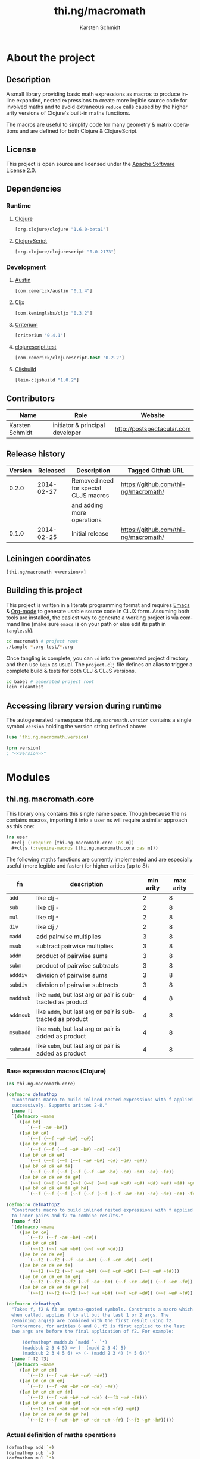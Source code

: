 #+SEQ_TODO:       TODO(t) INPROGRESS(i) WAITING(w@) | DONE(d) CANCELED(c@)
#+TAGS:           write(w) update(u) fix(f) verify(v) noexport(n)
#+EXPORT_EXCLUDE_TAGS: noexport
#+TITLE:          thi.ng/macromath
#+AUTHOR:         Karsten Schmidt
#+EMAIL:          k@thi.ng
#+LANGUAGE:       en
#+OPTIONS:        toc:3 h:4 html-postamble:auto html-preamble:t tex:t
#+HTML_CONTAINER: div
#+HTML_DOCTYPE:   <!DOCTYPE html5>
#+HTML_HEAD:      <link href="http://fonts.googleapis.com/css?family=Droid+Sans:400,700" rel="stylesheet" type="text/css">
#+HTML_HEAD:      <link href="css/main.css" rel="stylesheet" type="text/css" />

* About the project
** Injected properties                                             :noexport:
#+BEGIN_SRC clojure :exports none :noweb-ref version
0.2.0
#+END_SRC
#+BEGIN_SRC clojure :exports none :noweb-ref project-url
https://github.com/thi-ng/macromath
#+END_SRC
#+BEGIN_SRC clojure :exports none :noweb-ref gen-source-path
target/classes
#+END_SRC
#+BEGIN_SRC clojure :exports none :noweb-ref gen-test-path
target/test-classes
#+END_SRC
#+BEGIN_SRC clojure :exports none :noweb yes :noweb-ref cljs-artefact-path
target/macromath-<<version>>.js
#+END_SRC

** Description

A small library providing basic math expressions as macros to produce
inline expanded, nested expressions to create more legible source code
for involved maths and to avoid extraneous =reduce= calls caused by
the higher arity versions of Clojure's built-in maths functions.

The macros are useful to simplify code for many geometry & matrix
operations and are defined for both Clojure & ClojureScript.

** License

This project is open source and licensed under the [[http://www.apache.org/licenses/LICENSE-2.0][Apache Software License 2.0]].

** Dependencies
*** Runtime
**** [[https://github.com/clojure/clojure][Clojure]]
#+BEGIN_SRC clojure :noweb-ref dep-clj
[org.clojure/clojure "1.6.0-beta1"]
#+END_SRC
**** [[https://github.com/clojure/clojurescript][ClojureScript]]
#+BEGIN_SRC clojure :noweb-ref dep-cljs
[org.clojure/clojurescript "0.0-2173"]
#+END_SRC
*** Development
**** [[https://github.com/cemerick/austin][Austin]]
#+BEGIN_SRC clojure :noweb-ref dep-austin
[com.cemerick/austin "0.1.4"]
#+END_SRC
**** [[https://github.com/lynaghk/cljx][Cljx]]
#+BEGIN_SRC clojure :noweb-ref dep-cljx
[com.keminglabs/cljx "0.3.2"]
#+END_SRC
**** [[https://github.com/hugoduncan/criterium][Criterium]]
#+BEGIN_SRC clojure :noweb-ref dep-criterium
[criterium "0.4.1"]
#+END_SRC
**** [[https://github.com/cemerick/clojurescript.test][clojurescript.test]]
#+BEGIN_SRC clojure :noweb-ref dep-cljs-test
[com.cemerick/clojurescript.test "0.2.2"]
#+END_SRC
**** [[https://github.com/emezeske/lein-cljsbuild][Cljsbuild]]
#+BEGIN_SRC clojure :noweb-ref dep-cljsbuild
[lein-cljsbuild "1.0.2"]
#+END_SRC

** Contributors

   | *Name*          | *Role*                          | *Website*                  |
   |-----------------+---------------------------------+----------------------------|
   | Karsten Schmidt | initiator & principal developer | http://postspectacular.com |

** Release history

   | *Version* | *Released* | *Description*                        | *Tagged Github URL*                  |
   |-----------+------------+--------------------------------------+--------------------------------------|
   |     0.2.0 | 2014-02-27 | Removed need for special CLJS macros | https://github.com/thi-ng/macromath/ |
   |           |            | and adding more operations           |                                      |
   |     0.1.0 | 2014-02-25 | Initial release                      | https://github.com/thi-ng/macromath/ |

** Leiningen coordinates
#+BEGIN_SRC clojure :noweb yes :noweb-ref lein-coords
  [thi.ng/macromath <<version>>]
#+END_SRC

** Building this project

This project is written in a literate programming format and requires
[[https://www.gnu.org/software/emacs/][Emacs]] & [[http://orgmode.org][Org-mode]] to generate usable source code in CLJX form. Assuming
both tools are installed, the easiest way to generate a working
project is via command line (make sure =emacs= is on your path or else
edit its path in =tangle.sh=):

#+BEGIN_SRC bash
  cd macromath # project root
  ./tangle *.org test/*.org
#+END_SRC

Once tangling is complete, you can =cd= into the generated project
directory and then use =lein= as usual. The =project.clj= file defines
an alias to trigger a complete build & tests for both CLJ & CLJS
versions.

#+BEGIN_SRC bash
  cd babel # generated project root
  lein cleantest
#+END_SRC

** Leiningen project file                                          :noexport:
#+BEGIN_SRC clojure :tangle babel/project.clj :noweb yes :mkdirp yes :padline no
  (defproject thi.ng/macromath "<<version>>"
    :description "Collection of common math macros to produce inline expanded, nested expressions."
    :url "<<project-url>>"
    :license {:name "Apache Software License 2.0"
              :url "https://www.apache.org/licenses/LICENSE-2.0"}
  
    :dependencies [<<dep-clj>>]
  
    :source-paths ["src/cljx"]
    :test-paths ["<<gen-test-path>>"]
  
    :profiles {:dev {:dependencies [<<dep-cljs>>
                                    <<dep-criterium>>]
                     :plugins [<<dep-cljx>>
                               <<dep-cljsbuild>>
                               <<dep-cljs-test>>
                               <<dep-austin>>]
                     :aliases {"cleantest" ["do" "clean," "cljx" "once," "test," "cljsbuild" "test"]}}}
  
    :cljx {:builds [{:source-paths ["src/cljx"]
                     :output-path "<<gen-source-path>>"
                     :rules :clj}
                    {:source-paths ["src/cljx"]
                     :output-path "<<gen-source-path>>"
                     :rules :cljs}
                    {:source-paths ["test/cljx"]
                     :output-path "<<gen-test-path>>"
                     :rules :clj}
                    {:source-paths ["test/cljx"]
                     :output-path "<<gen-test-path>>"
                     :rules :cljs}]}
  
    :cljsbuild {:builds [{:source-paths ["<<gen-source-path>>" "<<gen-test-path>>"]
                          :id "simple"
                          :compiler {:output-to "<<cljs-artefact-path>>"
                                     :optimizations :whitespace
                                     :pretty-print true}}]
                :test-commands {"unit-tests" ["phantomjs" :runner "<<cljs-artefact-path>>"]}}
  
    :scm {:url "git@github.com:thi-ng/macromath.git"}
    :pom-addition [:developers [:developer
                                [:name "Karsten Schmidt"]
                                [:url "http://thi.ng"]
                                [:timezone "0"]]])
#+END_SRC

** Accessing library version during runtime

The autogenerated namespace =thi.ng.macromath.version= contains a
single symbol =version= holding the version string defined above:

#+BEGIN_SRC clojure :noweb yes
  (use 'thi.ng.macromath.version)
  
  (prn version)
  ; "<<version>>"
#+END_SRC
*** Version namespace                                              :noexport:
#+BEGIN_SRC clojure :tangle babel/src/cljx/thi/ng/macromath/version.cljx :noweb yes :mkdirp yes :padline no :exports none
  (ns thi.ng.macromath.version)
  (def ^:const version "<<version>>")
#+END_SRC

* Modules
** thi.ng.macromath.core

This library only contains this single name space. Though because the
ns contains macros, importing it into a user ns will require a similar
approach as this one:

#+BEGIN_SRC clojure
  (ns user
    #+clj (:require [thi.ng.macromath.core :as m])
    #+cljs (:require-macros [thi.ng.macromath.core :as m]))
#+END_SRC

The following maths functions are currently implemented and are
especially useful (more legible and faster) for higher arities (up to 8):

  | *fn*      | *description*                                              | *min arity* | *max arity* |
  |-----------+------------------------------------------------------------+-------------+-------------|
  | =add=     | like clj =+=                                               |           2 |           8 |
  | =sub=     | like clj =-=                                               |           2 |           8 |
  | =mul=     | like clj =*=                                               |           2 |           8 |
  | =div=     | like clj =/=                                               |           2 |           8 |
  | =madd=    | add pairwise multiplies                                    |           3 |           8 |
  | =msub=    | subtract pairwise multiplies                               |           3 |           8 |
  | =addm=    | product of pairwise sums                                   |           3 |           8 |
  | =subm=    | product of pairwise subtracts                              |           3 |           8 |
  | =adddiv=  | division of pairwise sums                                  |           3 |           8 |
  | =subdiv=  | division of pairwise subtracts                             |           3 |           8 |
  | =maddsub= | like =madd=, but last arg or pair is subtracted as product |           4 |           8 |
  | =addmsub= | like =addm=, but last arg or pair is subtracted as product |           4 |           8 |
  | =msubadd= | like =msub=, but last arg or pair is added as product      |           4 |           8 |
  | =submadd= | like =subm=, but last arg or pair is added as product      |           4 |           8 |

*** Base expression macros (Clojure)
#+BEGIN_SRC clojure :tangle babel/src/cljx/thi/ng/macromath/core.clj :mkdirp yes :padline no
  (ns thi.ng.macromath.core)
  
  (defmacro defmathop
    "Constructs macro to build inlined nested expressions with f applied
    successively. Supports arities 2-8."
    [name f]
    `(defmacro ~name
       ([a# b#]
          `(~~f ~a# ~b#))
       ([a# b# c#]
          `(~~f (~~f ~a# ~b#) ~c#))
       ([a# b# c# d#]
          `(~~f (~~f (~~f ~a# ~b#) ~c#) ~d#))
       ([a# b# c# d# e#]
          `(~~f (~~f (~~f (~~f ~a# ~b#) ~c#) ~d#) ~e#))
       ([a# b# c# d# e# f#]
          `(~~f (~~f (~~f (~~f (~~f ~a# ~b#) ~c#) ~d#) ~e#) ~f#))
       ([a# b# c# d# e# f# g#]
          `(~~f (~~f (~~f (~~f (~~f (~~f ~a# ~b#) ~c#) ~d#) ~e#) ~f#) ~g#))
       ([a# b# c# d# e# f# g# h#]
          `(~~f (~~f (~~f (~~f (~~f (~~f (~~f ~a# ~b#) ~c#) ~d#) ~e#) ~f#) ~g#) ~h#))))
  
  (defmacro defmathop2
    "Constructs macro to build inlined nested expressions with f applied
    to inner pairs and f2 to combine results."
    [name f f2]
    `(defmacro ~name
       ([a# b# c#]
          `(~~f2 (~~f ~a# ~b#) ~c#))
       ([a# b# c# d#]
          `(~~f2 (~~f ~a# ~b#) (~~f ~c# ~d#)))
       ([a# b# c# d# e#]
          `(~~f2 (~~f2 (~~f ~a# ~b#) (~~f ~c# ~d#)) ~e#))
       ([a# b# c# d# e# f#]
          `(~~f2 (~~f2 (~~f ~a# ~b#) (~~f ~c# ~d#)) (~~f ~e# ~f#)))
       ([a# b# c# d# e# f# g#]
          `(~~f2 (~~f2 (~~f2 (~~f ~a# ~b#) (~~f ~c# ~d#)) (~~f ~e# ~f#)) ~g#))
       ([a# b# c# d# e# f# g# h#]
          `(~~f2 (~~f2 (~~f2 (~~f ~a# ~b#) (~~f ~c# ~d#)) (~~f ~e# ~f#)) (~~f ~g# ~h#)))))
  
  (defmacro defmathop3
    "Takes f, f2 & f3 as syntax-quoted symbols. Constructs a macro which
    when called, applies f to all but the last 1 or 2 args. The
    remaining arg(s) are combined with the first result using f2.
    Furthermore, for arities 6 and 8, f3 is first applied to the last
    two args are before the final application of f2. For example:
  
        (defmathop* maddsub `madd `- `*)
        (maddsub 2 3 4 5) => (- (madd 2 3 4) 5)
        (maddsub 2 3 4 5 6) => (- (madd 2 3 4) (* 5 6))"
    [name f f2 f3]
    `(defmacro ~name
       ([a# b# c# d#]
          `(~~f2 (~~f ~a# ~b# ~c#) ~d#))
       ([a# b# c# d# e#]
          `(~~f2 (~~f ~a# ~b# ~c# ~d#) ~e#))
       ([a# b# c# d# e# f#]
          `(~~f2 (~~f ~a# ~b# ~c# ~d#) (~~f3 ~e# ~f#)))
       ([a# b# c# d# e# f# g#]
          `(~~f2 (~~f ~a# ~b# ~c# ~d# ~e# ~f#) ~g#))
       ([a# b# c# d# e# f# g# h#]
          `(~~f2 (~~f ~a# ~b# ~c# ~d# ~e# ~f#) (~~f3 ~g# ~h#)))))
#+END_SRC
*** Actual definition of maths operations
#+BEGIN_SRC clojure :tangle babel/src/cljx/thi/ng/macromath/core.clj
  (defmathop add `+)
  (defmathop sub `-)
  (defmathop mul `*)
  (defmathop div `/)
  (defmathop2 madd `* `+)
  (defmathop2 msub `* `-)
  (defmathop2 addm `+ `*)
  (defmathop2 subm `- `*)
  (defmathop2 adddiv `+ `/)
  (defmathop2 subdiv `- `/)
  (defmathop3 maddsub `madd `- `*)
  (defmathop3 addmsub `addm `- `*)
  (defmathop3 msubadd `msub `+ `*)
  (defmathop3 submadd `subm `+ `*)
#+END_SRC

* Tests
** thi.ng.macromath.test.core
*** Namespace declaration
#+BEGIN_SRC clojure :tangle babel/test/cljx/thi/ng/macromath/test/core.cljx :mkdirp yes :padline no
  (ns thi.ng.macromath.test.core
    (:require
     ,#+clj  [clojure.test :refer :all]
     ,#+cljs [cemerick.cljs.test :as t]
     ,#+clj  [thi.ng.macromath.core :as m])
    ,#+cljs
    (:require-macros
     [cemerick.cljs.test :refer [is deftest]]
     [thi.ng.macromath.core :as m]))
#+END_SRC
*** Main tests
#+BEGIN_SRC clojure :tangle babel/test/cljx/thi/ng/macromath/test/core.cljx
  (deftest test-add
    (is (== 5 (m/add 2.0 3.0)))
    (is (== 9 (m/add 2.0 3.0 4.0)))
    (is (== 14 (m/add 2.0 3.0 4.0 5.0)))
    (is (== 20 (m/add 2.0 3.0 4.0 5.0 6.0)))
    (is (== 27 (m/add 2.0 3.0 4.0 5.0 6.0 7.0)))
    (is (== 35 (m/add 2.0 3.0 4.0 5.0 6.0 7.0 8.0)))
    (is (== 44 (m/add 2.0 3.0 4.0 5.0 6.0 7.0 8.0 9.0))))
  
  (deftest test-sub
    (is (== -1 (m/sub 2.0 3.0)))
    (is (== -5 (m/sub 2.0 3.0 4.0)))
    (is (== -10 (m/sub 2.0 3.0 4.0 5.0)))
    (is (== -16 (m/sub 2.0 3.0 4.0 5.0 6.0)))
    (is (== -23 (m/sub 2.0 3.0 4.0 5.0 6.0 7.0)))
    (is (== -31 (m/sub 2.0 3.0 4.0 5.0 6.0 7.0 8.0)))
    (is (== -40 (m/sub 2.0 3.0 4.0 5.0 6.0 7.0 8.0 9.0))))
  
  (deftest test-mul
    (is (== 6 (m/mul 2.0 3.0)))
    (is (== 24 (m/mul 2.0 3.0 4.0)))
    (is (== 120 (m/mul 2.0 3.0 4.0 5.0)))
    (is (== 720 (m/mul 2.0 3.0 4.0 5.0 6.0)))
    (is (== 5040 (m/mul 2.0 3.0 4.0 5.0 6.0 7.0)))
    (is (== 40320 (m/mul 2.0 3.0 4.0 5.0 6.0 7.0 8.0)))
    (is (== 362880 (m/mul 2.0 3.0 4.0 5.0 6.0 7.0 8.0 9.0))))
  
  (deftest test-div
    (is (== (/ 2.0 3.0) (m/div 2.0 3.0)))
    (is (== (/ 2.0 3.0 4.0) (m/div 2.0 3.0 4.0)))
    (is (== (/ 2.0 3.0 4.0 5.0) (m/div 2.0 3.0 4.0 5.0)))
    (is (== (/ 2.0 3.0 4.0 5.0 6.0) (m/div 2.0 3.0 4.0 5.0 6.0)))
    (is (== (/ 2.0 3.0 4.0 5.0 6.0 7.0) (m/div 2.0 3.0 4.0 5.0 6.0 7.0)))
    (is (== (/ 2.0 3.0 4.0 5.0 6.0 7.0 8.0) (m/div 2.0 3.0 4.0 5.0 6.0 7.0 8.0)))
    (is (== (/ 2.0 3.0 4.0 5.0 6.0 7.0 8.0 9.0) (m/div 2.0 3.0 4.0 5.0 6.0 7.0 8.0 9.0))))
  
  (deftest test-madd
    (is (== 10 (m/madd 2.0 3.0 4.0)))
    (is (== 26 (m/madd 2.0 3.0 4.0 5.0)))
    (is (== 32 (m/madd 2.0 3.0 4.0 5.0 6.0)))
    (is (== 68 (m/madd 2.0 3.0 4.0 5.0 6.0 7.0)))
    (is (== 76 (m/madd 2.0 3.0 4.0 5.0 6.0 7.0 8.0)))
    (is (== 140 (m/madd 2.0 3.0 4.0 5.0 6.0 7.0 8.0 9.0))))
  
  (deftest test-msub
    (is (== 2 (m/msub 2.0 3.0 4.0)))
    (is (== -14 (m/msub 2.0 3.0 4.0 5.0)))
    (is (== -20 (m/msub 2.0 3.0 4.0 5.0 6.0)))
    (is (== -56 (m/msub 2.0 3.0 4.0 5.0 6.0 7.0)))
    (is (== -64 (m/msub 2.0 3.0 4.0 5.0 6.0 7.0 8.0)))
    (is (== -128 (m/msub 2.0 3.0 4.0 5.0 6.0 7.0 8.0 9.0))))
  
  (deftest test-addm
    (is (== 20 (m/addm 2.0 3.0 4.0)))
    (is (== 45 (m/addm 2.0 3.0 4.0 5.0)))
    (is (== 270 (m/addm 2.0 3.0 4.0 5.0 6.0)))
    (is (== 585 (m/addm 2.0 3.0 4.0 5.0 6.0 7.0)))
    (is (== 4680 (m/addm 2.0 3.0 4.0 5.0 6.0 7.0 8.0)))
    (is (== 9945 (m/addm 2.0 3.0 4.0 5.0 6.0 7.0 8.0 9.0))))
  
  (deftest test-adddiv
    (is (== (/ 5.0 4.0) (m/adddiv 2.0 3.0 4.0)))
    (is (== (/ 5.0 9.0) (m/adddiv 2.0 3.0 4.0 5.0)))
    (is (== (/ 5.0 9.0 6.0) (m/adddiv 2.0 3.0 4.0 5.0 6.0)))
    (is (== (/ 5.0 9.0 13.0) (m/adddiv 2.0 3.0 4.0 5.0 6.0 7.0)))
    (is (== (/ 5.0 9.0 13.0 8.0) (m/adddiv 2.0 3.0 4.0 5.0 6.0 7.0 8.0)))
    (is (== (/ 5.0 9.0 13.0 17.0) (m/adddiv 2.0 3.0 4.0 5.0 6.0 7.0 8.0 9.0))))
  
  (deftest test-subm
    (is (== -4 (m/subm 2.0 3.0 4.0)))
    (is (== 1 (m/subm 2.0 3.0 4.0 5.0)))
    (is (== 6 (m/subm 2.0 3.0 4.0 5.0 6.0)))
    (is (== -1 (m/subm 2.0 3.0 4.0 5.0 6.0 7.0)))
    (is (== -8 (m/subm 2.0 3.0 4.0 5.0 6.0 7.0 8.0)))
    (is (== 1 (m/subm 2.0 3.0 4.0 5.0 6.0 7.0 8.0 9.0))))
  
  (deftest test-subdiv
    (is (== (/ -1.0 4.0) (m/subdiv 2.0 3.0 4.0)))
    (is (== (/ -1.0 -1.0) (m/subdiv 2.0 3.0 4.0 5.0)))
    (is (== (/ -1.0 -1.0 6.0) (m/subdiv 2.0 3.0 4.0 5.0 6.0)))
    (is (== (/ -1.0 -1.0 -1.0) (m/subdiv 2.0 3.0 4.0 5.0 6.0 7.0)))
    (is (== (/ -1.0 -1.0 -1.0 8.0) (m/subdiv 2.0 3.0 4.0 5.0 6.0 7.0 8.0)))
    (is (== (/ -1.0 -1.0 -1.0 -1.0) (m/subdiv 2.0 3.0 4.0 5.0 6.0 7.0 8.0 9.0))))
  
  (deftest test-maddsub
    (is (== 5 (m/maddsub 2.0 3.0 4.0 5.0)))
    (is (== 20 (m/maddsub 2.0 3.0 4.0 5.0 6.0)))
    (is (== -16 (m/maddsub 2.0 3.0 4.0 5.0 6.0 7.0)))
    (is (== 60 (m/maddsub 2.0 3.0 4.0 5.0 6.0 7.0 8.0)))
    (is (== -4 (m/maddsub 2.0 3.0 4.0 5.0 6.0 7.0 8.0 9.0))))
  
  (deftest test-msubadd
    (is (== 7 (m/msubadd 2.0 3.0 4.0 5.0)))
    (is (== -8 (m/msubadd 2.0 3.0 4.0 5.0 6.0)))
    (is (== 28 (m/msubadd 2.0 3.0 4.0 5.0 6.0 7.0)))
    (is (== -48 (m/msubadd 2.0 3.0 4.0 5.0 6.0 7.0 8.0)))
    (is (== 16 (m/msubadd 2.0 3.0 4.0 5.0 6.0 7.0 8.0 9.0))))
  
  (deftest test-addmsub
    (is (== 15 (m/addmsub 2.0 3.0 4.0 5.0)))
    (is (== 39 (m/addmsub 2.0 3.0 4.0 5.0 6.0)))
    (is (== 3 (m/addmsub 2.0 3.0 4.0 5.0 6.0 7.0)))
    (is (== 577 (m/addmsub 2.0 3.0 4.0 5.0 6.0 7.0 8.0)))
    (is (== 513 (m/addmsub 2.0 3.0 4.0 5.0 6.0 7.0 8.0 9.0))))
  
  (deftest test-submadd
    (is (== 1 (m/submadd 2.0 3.0 4.0 5.0)))
    (is (== 7 (m/submadd 2.0 3.0 4.0 5.0 6.0)))
    (is (== 43 (m/submadd 2.0 3.0 4.0 5.0 6.0 7.0)))
    (is (== 7 (m/submadd 2.0 3.0 4.0 5.0 6.0 7.0 8.0)))
    (is (== 71 (m/submadd 2.0 3.0 4.0 5.0 6.0 7.0 8.0 9.0))))
#+END_SRC
